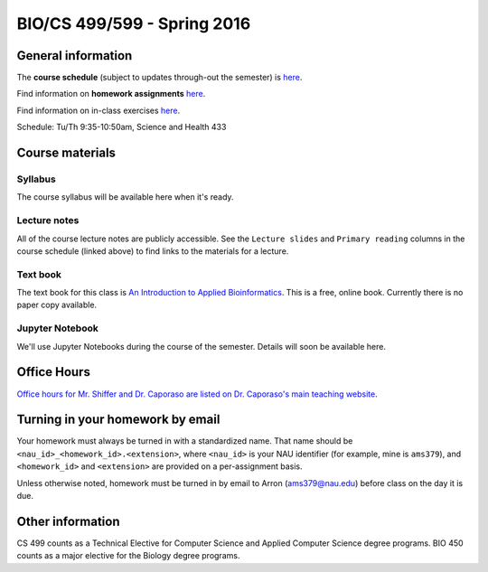 ==========================================================================================
BIO/CS 499/599 - Spring 2016
==========================================================================================

General information
===================

The **course schedule** (subject to updates through-out the semester) is `here <https://docs.google.com/spreadsheets/d/13-73oi5fLKcLZ5hrWBQJ-aClhzTqjbfA1Mh7EW-A9kg/pubhtml?gid=0&single=true>`_.

Find information on **homework assignments** `here <./homework_assignments.html>`_.

Find information on in-class exercises `here <./in_class_assignments.html>`_.

Schedule: Tu/Th 9:35-10:50am, Science and Health 433

Course materials
================

Syllabus
--------

The course syllabus will be available here when it's ready.

Lecture notes
-------------

All of the course lecture notes are publicly accessible. See the ``Lecture slides`` and ``Primary reading`` columns in the course schedule (linked above) to find links to the materials for a lecture.

Text book
---------

The text book for this class is `An Introduction to Applied Bioinformatics <http://readIAB.org>`_. This is a free, online book. Currently there is no paper copy available.

Jupyter Notebook
----------------

We'll use Jupyter Notebooks during the course of the semester. Details will soon be available here.

Office Hours
============

`Office hours for Mr. Shiffer and Dr. Caporaso are listed on Dr. Caporaso's main teaching website <http://caporasolab.us/teaching/#office-hours>`_.

Turning in your homework by email
=================================

Your homework must always be turned in with a standardized name. That name should be ``<nau_id>_<homework_id>.<extension>``, where ``<nau_id>`` is your NAU identifier (for example, mine is ``ams379``), and ``<homework_id>`` and ``<extension>`` are provided on a per-assignment basis.

Unless otherwise noted, homework must be turned in by email to Arron (ams379@nau.edu) before class on the day it is due.

Other information
=================

CS 499 counts as a Technical Elective for Computer Science and Applied Computer Science degree programs. BIO 450 counts as a major elective for the Biology degree programs.
